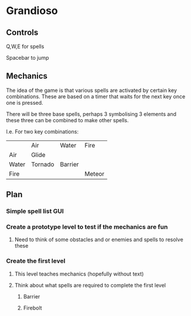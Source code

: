* Grandioso
** Controls
   Q,W,E for spells
   
   Spacebar to jump
** Mechanics
The idea of the game is that various spells are activated by certain key combinations.
These are based on a timer that waits for the next key once one is pressed.

There will be three base spells, perhaps 3 symbolising 3 elements and these three can be combined to make other spells.

I.e. For two key combinations:
|       | Air     | Water   | Fire   |
| Air   | Glide   |         |        |
| Water | Tornado | Barrier |        |
| Fire  |         |         | Meteor |

** Plan
*** Simple spell list GUI
*** Create a prototype level to test if the mechanics are fun
**** Need to think of some obstacles and or enemies and spells to resolve these
*** Create the first level
**** This level teaches mechanics (hopefully without text)
**** Think about what spells are required to complete the first level
***** Barrier 
***** Firebolt
